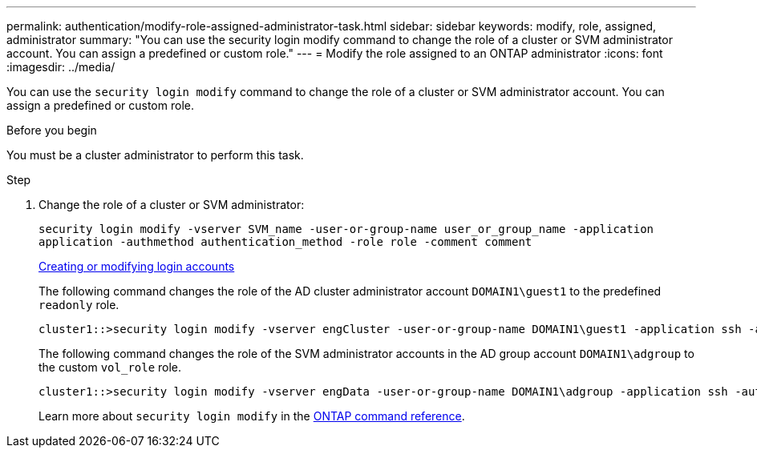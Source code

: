 ---
permalink: authentication/modify-role-assigned-administrator-task.html
sidebar: sidebar
keywords: modify, role, assigned, administrator
summary: "You can use the security login modify command to change the role of a cluster or SVM administrator account. You can assign a predefined or custom role."
---
= Modify the role assigned to an ONTAP administrator
:icons: font
:imagesdir: ../media/

[.lead]
You can use the `security login modify` command to change the role of a cluster or SVM administrator account. You can assign a predefined or custom role.

.Before you begin

You must be a cluster administrator to perform this task.

.Step

. Change the role of a cluster or SVM administrator:
+
`security login modify -vserver SVM_name -user-or-group-name user_or_group_name -application application -authmethod authentication_method -role role -comment comment`
+
link:config-worksheets-reference.html[Creating or modifying login accounts]
+
The following command changes the role of the AD cluster administrator account `DOMAIN1\guest1` to the predefined `readonly` role.
+
----
cluster1::>security login modify -vserver engCluster -user-or-group-name DOMAIN1\guest1 -application ssh -authmethod domain -role readonly
----
+
The following command changes the role of the SVM administrator accounts in the AD group account `DOMAIN1\adgroup` to the custom `vol_role` role.
+
----
cluster1::>security login modify -vserver engData -user-or-group-name DOMAIN1\adgroup -application ssh -authmethod domain -role vol_role
----
+
Learn more about `security login modify` in the link:https://docs.netapp.com/us-en/ontap-cli/security-login-modify.html[ONTAP command reference^].


// 2025 June 17, ONTAPDOC-2960
// 2025 Mar 12, ONTAPDOC-2758
